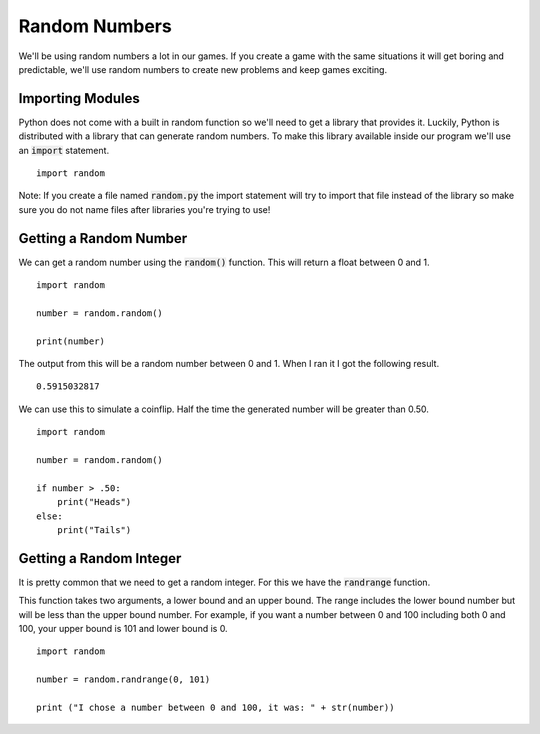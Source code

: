 
Random Numbers
==============

We'll be using random numbers a lot in our games. If you create a game with the same situations it will get boring and predictable, we'll use random numbers to create new problems and keep games exciting. 

Importing Modules
-----------------

Python does not come with a built in random function so we'll need to get a library that provides it. Luckily, Python is distributed with a library that can generate random numbers. To make this library available inside our program we'll use an :code:`import` statement. 

::
    
    import random

Note: If you create a file named :code:`random.py` the import statement will try to import that file instead of the library so make sure you do not name files after libraries you're trying to use!

Getting a Random Number
-----------------------

We can get a random number using the :code:`random()` function. This will return a float between 0 and 1. 

::
    
    import random

    number = random.random()

    print(number)

The output from this will be a random number between 0 and 1. When I ran it I got the following result. 

::
    
    0.5915032817

We can use this to simulate a coinflip. Half the time the generated number will be greater than 0.50. 

::
    
    import random

    number = random.random()

    if number > .50:
        print("Heads")
    else:
        print("Tails")



Getting a Random Integer
------------------------

It is pretty common that we need to get a random integer. For this we have the :code:`randrange` function. 

This function takes two arguments, a lower bound and an upper bound. The range includes the lower bound number but will be less than the upper bound number. For example, if you want a number between 0 and 100 including both 0 and 100, your upper bound is 101 and lower bound is 0.

::
    
    import random

    number = random.randrange(0, 101)

    print ("I chose a number between 0 and 100, it was: " + str(number))




